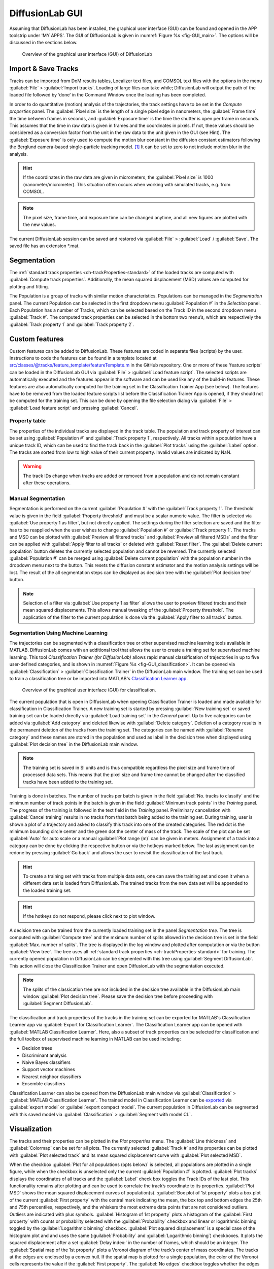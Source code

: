 DiffusionLab GUI
=================

Assuming that DiffusionLab has been installed, the graphical user interface (GUI) can be found and opened in the APP toolstrip under 'MY APPS'. The GUI of DiffusionLab is given in :numref:`Figure  %s <fig-GUI_main>`. The options will be discussed in the sections below.

.. _fig-GUI_main:

.. figure:: GUI_main.PNG

   Overview of the graphical user interface (GUI) of DiffusionLab


Import & Save Tracks
-----------------------

Tracks can be imported from DoM results tables, Localizer text files, and COMSOL text files with the options in the menu :guilabel:`File` > :guilabel:`Import tracks`. Loading of large files can take while; DiffusionLab will output the path of the loaded file followed by ‘done’ in the Command Window once the loading has been completed.

In order to do quantitative (motion) analysis of the trajectories, the track settings have to be set in the `Compute properties` panel. The :guilabel:`Pixel size` is the length of a single pixel edge in nanometers, the :guilabel:`Frame time` the time between frames in seconds, and :guilabel:`Exposure time` is the time the shutter is open per frame in seconds. This assumes that the time in raw data is given in frames and the coordinates in pixels. If not, these values should be considered as a conversion factor from the unit in the raw data to the unit given in the GUI (see Hint). The :guilabel:`Exposure time` is only used to compute the motion blur constant in the diffusion constant estimators following the Berglund camera-based single-particle tracking model. [#f1]_ It can be set to zero to not include motion blur in the analysis.

.. hint::
	If the coordinates in the raw data are given in micrometers, the :guilabel:`Pixel size` is 1000 (nanometer/micrometer). This situation often occurs when working with simulated tracks, e.g. from COMSOL.
	
.. note::
	The pixel size, frame time, and exposure time can be changed anytime, and all new figures are plotted with the new values.

The current DiffusionLab session can be saved and restored via :guilabel:`File` > :guilabel:`Load` / :guilabel:`Save`. The saved file has an extension *.mat.


Segmentation
---------------

The :ref:`standard track properties <ch-trackProperties-standard>` of the loaded tracks are computed with :guilabel:`Compute track properties`. Additionally, the mean squared displacement (MSD) values are computed for plotting and fitting.

The Population is a group of tracks with similar motion characteristics. Populations can be managed in the `Segmentation` panel. The current Population can be selected in the first dropdown menu :guilabel:`Population #` in the `Selection` panel. Each Population has a number of Tracks, which can be selected based on the Track ID in the second dropdown menu :guilabel:`Track #`. The computed track properties can be selected in the bottom two menu’s, which are respectively the :guilabel:`Track property 1` and :guilabel:`Track property 2`.

Custom features
-----------------
Custom features can be added to DiffusionLab. These features are coded in separate files (scripts) by the user. Instructions to code the features can be found in a template located at src/classes/@tracks/feature_template/featureTemplate.m in the GitHub repository.  One or more of these 'feature scripts' can be loaded in the DiffusionLab GUI via :guilabel:`File` > :guilabel:`Load feature script`. The selected scripts are automatically executed and the features appear in the software and can be used like any of the build-in features. These features are also automatically computed for the training set in the Classification Trainer App (see below). The features have to be removed from the loaded feature scripts list before the Classification Trainer App is opened, if they should not be computed for the training set. This can be done by opening the file selection dialog via :guilabel:`File` > :guilabel:`Load feature script` and pressing :guilabel:`Cancel`.

Property table
++++++++++++++++

The properties of the individual tracks are displayed in the track table. The population and track property of interest can be set using :guilabel:`Population #` and :guilabel:`Track property 1`, respectively. All tracks within a population have a unique track ID, which can be used to find the track back in the :guilabel:`Plot tracks` using the :guilabel:`Label` option. The tracks are sorted from low to high value of their current property. Invalid values are indicated by NaN.

.. warning::
	The track IDs change when tracks are added or removed from a population and do not remain constant after these operations.

Manual Segmentation 
++++++++++++++++++++

Segmentation is performed on the current :guilabel:`Population #` with the :guilabel:`Track property 1`. The threshold value is given in the field :guilabel:`Property threshold` and must be a scalar numeric value. The filter is selected via :guilabel:`Use property 1 as filter`, but not directly applied. The settings during the filter selection are saved and the filter has to be reapplied when the user wishes to change :guilabel:`Population #` or :guilabel:`Track property 1`. The tracks and MSD can be plotted with :guilabel:`Preview all filtered tracks` and :guilabel:`Preview all filtered MSDs` and the filter can be applied with :guilabel:`Apply filter to all tracks` or deleted with :guilabel:`Reset filter`. The :guilabel:`Delete current population` button deletes the currently selected population and cannot be reversed. The currently selected :guilabel:`Population #` can be merged using :guilabel:`Delete current population` with the population number in the dropdown menu next to the button. This resets the diffusion constant estimator and the motion analysis settings will be lost. The result of the all segmentation steps can be displayed as decision tree with the :guilabel:`Plot decision tree` button.

.. note::
	Selection of a filter via :guilabel:`Use property 1 as filter` allows the user to preview filtered tracks and their mean squared displacements. This allows manual tweaking of the :guilabel:`Property threshold`. The application of the filter to the current population is done via the :guilabel:`Apply filter to all tracks` button.

Segmentation Using Machine Learning
+++++++++++++++++++++++++++++++++++++++

The trajectories can be segmented with a classification tree or other supervised machine learning tools available in MATLAB. DiffusionLab comes with an additional tool that allows the user to create a training set for supervised machine learning. This tool *Classification Trainer (for DiffusionLab)* allows rapid manual classification of trajectories in up to five user-defined categories, and is shown in :numref:`Figure  %s <fig-GUI_classification>`. It can be opened via :guilabel:`Classification` > :guilabel:`Classification Trainer` in the DiffusionLab main window. The training set can be used to train a classification tree or be imported into MATLAB's `Classification Learner app <https://nl.mathworks.com/help/stats/classificationlearner-app.html>`_.

.. _fig-GUI_classification:

.. figure:: GUI_classification.png

   Overview of the graphical user interface (GUI) for classification.

The current population that is open in DiffusionLab when opening Classification Trainer is loaded and made available for classification in Classification Trainer. A new training set is started by pressing :guilabel:`New training set` or saved training set can be loaded directly via :guilabel:`Load training set` in the `General` panel. Up to five categories can be added via :guilabel:`Add category` and deleted likewise with :guilabel:`Delete category`. Deletion of a category results in the permanent deletion of the tracks from the training set. The categories can be named with :guilabel:`Rename category` and these names are stored in the population and used as label in the decision tree when displayed using :guilabel:`Plot decision tree` in the DiffusionLab main window.

.. note::
	The training set is saved in SI units and is thus compatible regardless the pixel size and frame time of processed data sets. This means that the pixel size and frame time cannot be changed after the classified tracks have been added to the training set.
	
Training is done in batches. The number of tracks per batch is given in the field :guilabel:`No. tracks to classify` and the minimum number of track points in the batch is given in the field :guilabel:`Minimum track points` in the `Training` panel. The progress of the training is followed in the text field in the `Training` panel. Preliminary cancellation with :guilabel:`Cancel training` results in no tracks from that batch being added to the training set. During training, user is shown a plot of a trajectory and asked to classify this track into one of the created categories. The red dot is the minimum bounding circle center and the green dot the center of mass of the track. The scale of the plot can be set :guilabel:`Auto` for auto scale or a manual :guilabel:`Plot range (m)` can be given in meters. Assignment of a track into a category can be done by clicking the respective button or via the hotkeys marked below. The last assignment can be redone by pressing :guilabel:`Go back` and allows the user to revisit the classification of the last track.

.. hint::
	To create a training set with tracks from multiple data sets, one can save the training set and open it when a different data set is loaded from DiffusionLab. The trained tracks from the new data set will be appended to the loaded training set.
	
.. hint::
	If the hotkeys do not respond, please click next to plot window.

A decision tree can be trained from the currently loaded training set in the panel `Segmentation tree`. The tree is computed with :guilabel:`Compute tree` and the mximum number of splits allowed in the decision tree is set in the field :guilabel:`Max. number of splits`. The tree is displayed in the log window and plotted after computation or via the button :guilabel:`View tree`. The tree uses all :ref:`standard track properties <ch-trackProperties-standard>` for training. The currently opened population in DiffusionLab can be segmented with this tree using :guilabel:`Segment DiffusionLab`. This action will close the Classification Trainer and open DiffusionLab with the segmentation executed.

.. note::
	The splits of the classication tree are not included in the decision tree available in the DiffusionLab main window :guilabel:`Plot decision tree`. Please save the decision tree before proceeding with :guilabel:`Segment DiffusionLab`.

The classification and track properties of the tracks in the training set can be exported for MATLAB's  Classification Learner app via :guilabel:`Export for Classification Learner`. The Classification Learner app can be opened with :guilabel:`MATLAB Classification Learner`. Here, also a subset of track properties can be selected for classification and the full toolbox of supervised machine learning in MATLAB can be used including:

* Decision trees
* Discriminant analysis
* Naive Bayes classifiers
* Support vector machines
* Nearest neighbor classifiers
* Ensemble classifiers

Classification Learner can also be opened from the DiffusionLab main window via :guilabel:`Classification` > :guilabel:`MATLAB Classification Learner`. The trained model in Classification Learner can be `exported <https://nl.mathworks.com/help/stats/export-classification-model-for-use-with-new-data.html>`_ via :guilabel:`export model` or :guilabel:`export compact model`. The current population in DiffusionLab can be segmented with this saved model via :guilabel:`Classification` > :guilabel:`Segment with model CL`.

Visualization
---------------

The tracks and their properties can be plotted in the `Plot properties` menu. The :guilabel:`Line thickness` and :guilabel:`Colormap` can be set for all plots. The currently selected :guilabel:`Track #` and its properties can be plotted with :guilabel:`Plot selected track` and its mean squared displacement curve with :guilabel:`Plot selected MSD`. 

When the checkbox :guilabel:`Plot for all populations (opts below)` is selected, all populations are plotted in a single figure, while when the checkbox is unselected only the current :guilabel:`Population #` is plotted. :guilabel:`Plot tracks` displays the coordinates of all tracks and the :guilabel:`Label` check box toggles the Track IDs of the last plot. This functionality remains after plotting and can be used to correlate the track’s coordinate to its properties. :guilabel:`Plot MSD` shows the mean squared displacement curves of population(s). :guilabel:`Box plot of 1st property` plots a box plot of the current :guilabel:`First property` with the central mark indicating the mean, the box top and bottom edges the 25th and 75th percentiles, respectively, and the whiskers the most extreme data points that are not considered outliers. Outliers are indicated with plus symbols. :guilabel:`Histogram of 1st property` plots a histogram of the :guilabel:`First property` with counts or probability selected with the :guilabel:`Probability` checkbox and linear or logarithmic binning toggled by the :guilabel:`Logarithmic binning` checkbox. :guilabel:`Plot squared displacement` is a special case of the histogram plot and and uses the same (:guilabel:`Probability` and  :guilabel:`Logarithmic binning`) checkboxes. It plots the squared displacement after a set :guilabel:`Delay index:` in the number of frames, which should be an integer. The :guilabel:`Spatial map of the 1st property` plots a Voronoi diagram of the track’s center of mass coordinates. The tracks at the edges are enclosed by a convex hull. If the spatial map is plotted for a single population, the color of the Voronoi cells represents the value if the :guilabel:`First property`. The :guilabel:`No edges` checkbox toggles whether the edges of the Voronoi cells are plotted and the :guilabel:`No centers of mass` checkbox toggles whether the centers of mass are plotted. :guilabel:`Plot track` property correlation plots the correlation between the :guilabel:`First property` and :guilabel:`Second property`. Diffusion estimator specific plots generates a popup menu in which a plot can be selected. The menu is only available when a diffusion estimator has been computed. These plots might use the current :guilabel:`Track #`.

.. hint::
	The :guilabel:`Delay index` can be set as an individual number (e.g. 2), as a vector of individual numbers (e.g. 2,4,5,9), or as a vector with a regular interval (e.g. 1:5 = 1,2,3,4,5 and 1:2:9 = 1,3,5,7,9) following MATLAB's syntax.

Display units
+++++++++++++++

The units used to display and export properties and motion analysis are dependent on the length and time scale of the trajectories. Therefore, the display units can be set manually in :guilabel:`View` > :guilabel:`Units`. Default units are SI units. Like the pixel size, frame time, and exposure time, these changes have direct effect on the track table and on all newly plotted figures.

Motion Estimation
-------------------

The diffusion constant can be computed per track, population or both, depending on the selected estimator in the dropdown meanu :guilabel:`No diffusion estimator`. The diffusion model is selected in the dropdown menu :guilabel:`Select diffusion model`, which is automatically updated with the available models for the current diffusion estimator. :guilabel:`Diffusion estimator options` button gives a pop-up menu in which the settings for diffusion estimation can be tailored. For additional information on the required input, type “doc Dest” in the MATLAB Command Window and select the diffusion estimator for more information. :guilabel:`Set current estimator to all populations` sets the current estimator and its settings to all populations. :guilabel:`Compute diffusion` computes the diffusion constant per track, population or both depending on the diffusion estimator. The :guilabel:`all pop.` checkbox allows the user to compute the diffusion for all populations. Fit results for individual tracks are added to the track properties and fit results of the population can be displayed using :guilabel:`Report diffusion population`. Plots that are only available for a specific diffusion estimator can be displayed via :guilabel:`Diffusion-estimator specific plots`. Some plots display results per track and the current track :guilabel:`Track #` is taken for the plot. Details of the diffusion estimators can be found in :ref:`diffusion estimators <ch-diffusionEstimators>`.

Save & Export Results
----------------------

A DiffusionLab session can be saved as MATLAB-file by clicking the :guilabel:`File` > :guilabel:`Save` button. The contents of the Track table can be copied to the clipboard by pressing :guilabel:`Copy table to clipboard`. This allows the user to easily transfer the computed track properties to other plotting software. All track properties can be exported via :guilabel:`File` > :guilabel:`Export` > :guilabel:`Properties to table` and saved in various formats. The tracks can be exported to the MATLAB workspace for scripting (not documented) via :guilabel:`File` > :guilabel:`Export` > :guilabel:`Tracks to workspace`. Finally, the filename of the input file, trajectory number in the input file, and population can be exported via :guilabel:`File` > :guilabel:`Export` > :guilabel:`importID <-> population`. The export facilitates analysis of the classified trajectories with other tools, for instance for advanced motion analysis.

All open figures apart from DiffusionLab, that is also other figures and GUI’s unrelated to DiffusionLab, will be closed via :guilabel:`File` > :guilabel:`Close all open figures`.

The plots can be saved in a wide range of pixel and vector images via :guilabel:`File` > :guilabel:`Export` > :guilabel:`Figure` using the GUI in :numref:`Figure  %s <fig-GUI_figures>`. The extension can be selected and the default is svg. The width :guilabel:`W` and height :guilabel:`H` of the saved figure can be selected in the desired units, default is centimeters. A name for the project can be set in the :guilabel:`Project name` field or the title, which is set as a prefix to the save name. The title of the figure is taken when the checkbox :guilabel:`Append figure title` is selected, otherwise only the project name is taken. The title is not saved in the figure itself. Saved figures are not overwritten and number is used as suffix to the save name. :guilabel:`Export all open figures` saves all open figures apart from DiffusionLab, that is also other figures and GUI’s unrelated to DiffusionLab, with the specified settings. :guilabel:`Export current open figure` saves the last selected figure.

.. _fig-GUI_figures:

.. figure:: GUI_figures.PNG

   Overview of the graphical user interface (GUI) for figure export.
   
Debugging
-------------

For troubleshooting, debug mode can be toggled on in :guilabel:`Help` > :guilabel:`Debug`, which provides extensive error messages and the lines of the where the error occurs. During normal usage, this box should be toggled off. When reporting errors, always make sure the error message with debug mode on is provided.

.. rubric:: References (in footnotes)

.. [#f1] Berglund, A.J., 2010. Statistics of camera-based single-particle tracking. Physical Review E, 82(1), p.011917
